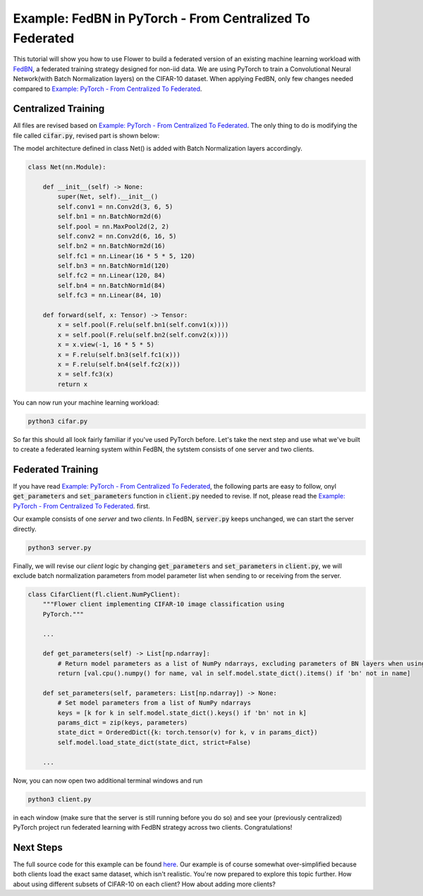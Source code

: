 Example: FedBN in PyTorch - From Centralized To Federated
=========================================================

This tutorial will show you how to use Flower to build a federated version of an existing machine learning workload with `FedBN <https://github.com/med-air/FedBN>`_, a federated training strategy designed for non-iid data.
We are using PyTorch to train a Convolutional Neural Network(with Batch Normalization layers) on the CIFAR-10 dataset.
When applying FedBN, only few changes needed compared to `Example: PyTorch - From Centralized To Federated <https://flower.dev/docs/example-pytorch-from-centralized-to-federated.html>`_.

Centralized Training
--------------------
All files are revised based on `Example: PyTorch - From Centralized To Federated <https://flower.dev/docs/example-pytorch-from-centralized-to-federated.html>`_.
The only thing to do is modifying the file called :code:`cifar.py`, revised part is shown below:

The model architecture defined in class Net() is added with Batch Normalization layers accordingly.

.. code-block:: python

    class Net(nn.Module):

        def __init__(self) -> None:
            super(Net, self).__init__()
            self.conv1 = nn.Conv2d(3, 6, 5)
            self.bn1 = nn.BatchNorm2d(6)
            self.pool = nn.MaxPool2d(2, 2)
            self.conv2 = nn.Conv2d(6, 16, 5)
            self.bn2 = nn.BatchNorm2d(16)
            self.fc1 = nn.Linear(16 * 5 * 5, 120)
            self.bn3 = nn.BatchNorm1d(120)
            self.fc2 = nn.Linear(120, 84)
            self.bn4 = nn.BatchNorm1d(84)
            self.fc3 = nn.Linear(84, 10)

        def forward(self, x: Tensor) -> Tensor:
            x = self.pool(F.relu(self.bn1(self.conv1(x))))
            x = self.pool(F.relu(self.bn2(self.conv2(x))))
            x = x.view(-1, 16 * 5 * 5)
            x = F.relu(self.bn3(self.fc1(x)))
            x = F.relu(self.bn4(self.fc2(x)))
            x = self.fc3(x)
            return x

You can now run your machine learning workload:

.. code-block:: python

    python3 cifar.py

So far this should all look fairly familiar if you've used PyTorch before.
Let's take the next step and use what we've built to create a federated learning system within FedBN, the sytstem consists of one server and two clients.

Federated Training
------------------

If you have read `Example: PyTorch - From Centralized To Federated <https://flower.dev/docs/example-pytorch-from-centralized-to-federated.html>`_, the following parts are easy to follow, onyl :code:`get_parameters` and :code:`set_parameters` function in :code:`client.py` needed to revise.
If not, please read the `Example: PyTorch - From Centralized To Federated <https://flower.dev/docs/example-pytorch-from-centralized-to-federated.html>`_. first.

Our example consists of one *server* and two *clients*. In FedBN, :code:`server.py` keeps unchanged, we can start the server directly.

.. code-block:: python

    python3 server.py

Finally, we will revise our *client* logic by changing :code:`get_parameters` and :code:`set_parameters` in :code:`client.py`, we will exclude batch normalization parameters from model parameter list when sending to or receiving from the server.

.. code-block:: python

    class CifarClient(fl.client.NumPyClient):
        """Flower client implementing CIFAR-10 image classification using
        PyTorch."""
        
        ...

        def get_parameters(self) -> List[np.ndarray]:
            # Return model parameters as a list of NumPy ndarrays, excluding parameters of BN layers when using FedBN
            return [val.cpu().numpy() for name, val in self.model.state_dict().items() if 'bn' not in name]

        def set_parameters(self, parameters: List[np.ndarray]) -> None:
            # Set model parameters from a list of NumPy ndarrays
            keys = [k for k in self.model.state_dict().keys() if 'bn' not in k]
            params_dict = zip(keys, parameters)
            state_dict = OrderedDict({k: torch.tensor(v) for k, v in params_dict})
            self.model.load_state_dict(state_dict, strict=False)
        
        ...

Now, you can now open two additional terminal windows and run

.. code-block:: python

    python3 client.py

in each window (make sure that the server is still running before you do so) and see your (previously centralized) PyTorch project run federated learning with FedBN strategy across two clients. Congratulations!

Next Steps
----------

The full source code for this example can be found `here <https://github.com/adap/flower/blob/main/examples/pytorch_from_centralized_to_federated>`_.
Our example is of course somewhat over-simplified because both clients load the exact same dataset, which isn't realistic.
You're now prepared to explore this topic further. How about using different subsets of CIFAR-10 on each client? How about adding more clients?
